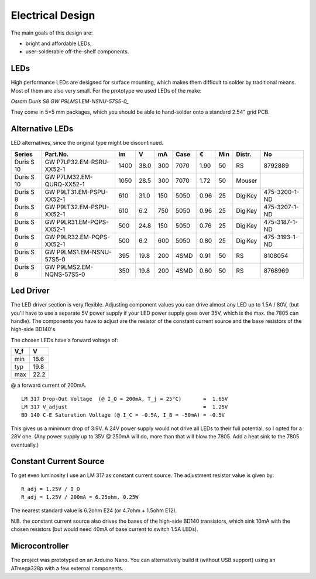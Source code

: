 Electrical Design
=================

The main goals of this design are:

- bright and affordable LEDs,

- user-solderable off-the-shelf components.

LEDs
----

High performance LEDs are designed for surface mounting, which makes them
difficult to solder by traditional means.  Most of them are also very small.
For the prototype we used LEDs of the make:

*Osram Duris S8 GW P9LMS1.EM-NSNU-57S5-0_*

.. _P9LMS1.EM-NSNU-57S5-0: http://www.osram-os.com/Graphics/XPic8/00199270_0.pdf

They come in 5*5 mm packages, which you should be able to hand-solder onto a
standard 2.54" grid PCB.


Alternative LEDs
----------------

LED alternatives, since the original type might be discontinued.

========== ========================== ====  ==== === ==== ==== === ======= =============
Series     Part.No.                     lm     V  mA Case    € Min Distr.  No
========== ========================== ====  ==== === ==== ==== === ======= =============
Duris S 10 GW P7LP32.EM-RSRU-XX52-1   1400  38.0 300 7070 1.90  50 RS      8792889
Duris S 10 GW P7LM32.EM-QURQ-XX52-1   1050  28.5 300 7070 1.72  50 Mouser
Duris S 8  GW P9LT31.EM-PSPU-XX52-1    610  31.0 150 5050 0.96  25 DigiKey 475-3200-1-ND
Duris S 8  GW P9LT32.EM-PSPU-XX52-1    610   6.2 750 5050 0.96  25 DigiKey 475-3207-1-ND
Duris S 8  GW P9LR31.EM-PQPS-XX52-1    500  24.8 150 5050 0.76  25 DigiKey 475-3187-1-ND
Duris S 8  GW P9LR32.EM-PQPS-XX52-1    500   6.2 600 5050 0.80  25 DigiKey 475-3193-1-ND
Duris S 8  GW P9LMS1.EM-NSNU-57S5-0    395  19.8 200 4SMD 0.91  50 RS      8108054
Duris S 8  GW P9LMS2.EM-NQNS-57S5-0    350  19.8 200 4SMD 0.60  50 RS      8768969
========== ========================== ====  ==== === ==== ==== === ======= =============


Led Driver
----------

The LED driver section is very flexible.  Adjusting component values you can
drive almost any LED up to 1.5A / 80V, (but you'll have to use a separate 5V
power supply if your LED power supply goes over 35V, which is the max. the 7805
can handle).  The components you have to adjust are the resistor of the constant
current source and the base resistors of the high-side BD140's.

The chosen LEDs have a forward voltage of:

=== ====
V_f    V
=== ====
min 18.6
typ 19.8
max 22.2
=== ====

@ a forward current of 200mA.

::

   LM 317 Drop-Out Voltage  (@ I_O = 200mA, T_j = 25°C)       =  1.65V
   LM 317 V_adjust                                            =  1.25V
   BD 140 C-E Saturation Voltage (@ I_C = -0.5A, I_B = -50mA) = -0.5V

This gives us a minimum drop of 3.9V.  A 24V power supply would not drive all
LEDs to their full potential, so I opted for a 28V one.  (Any power supply up to
35V @ 250mA will do, more than that will blow the 7805.  Add a heat sink to the
7805 eventually.)


Constant Current Source
-----------------------

To get even luminosity I use an LM 317 as constant current source.  The
adjustment resistor value is given by::

  R_adj = 1.25V / I_O
  R_adj = 1.25V / 200mA = 6.25ohm, 0.25W

The nearest standard value is 6.2ohm E24 (or 4.7ohm + 1.5ohm E12).

N\.B. the constant current source also drives the bases of the high-side BD140
transistors, which sink 10mA with the chosen resistors (but would need 40mA of
base current to switch 1.5A LEDs).


Microcontroller
---------------

The project was prototyped on an Arduino Nano.  You can alternatively build it
(without USB support) using an ATmega328p with a few external components.
